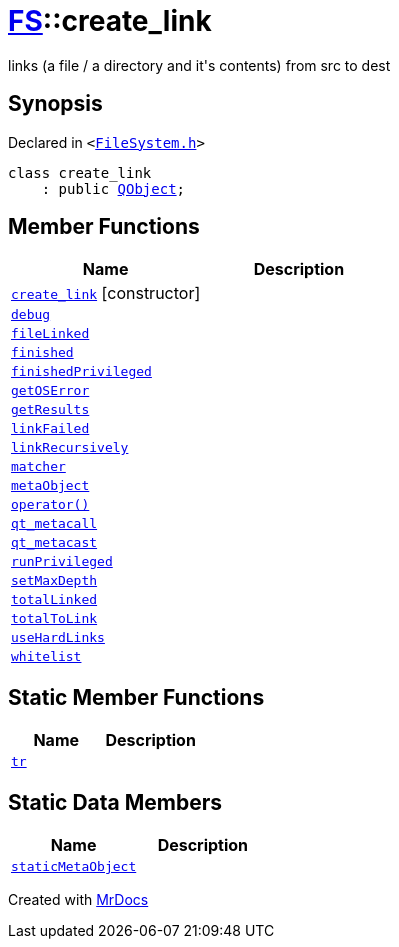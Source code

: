 [#FS-create_link]
= xref:FS.adoc[FS]::create&lowbar;link
:relfileprefix: ../
:mrdocs:


links (a file &sol; a directory and it&apos;s contents) from src to dest

== Synopsis

Declared in `&lt;https://github.com/PrismLauncher/PrismLauncher/blob/develop/FileSystem.h#L198[FileSystem&period;h]&gt;`

[source,cpp,subs="verbatim,replacements,macros,-callouts"]
----
class create&lowbar;link
    : public xref:QObject.adoc[QObject];
----

== Member Functions
[cols=2]
|===
| Name | Description 

| xref:FS/create_link/2constructor.adoc[`create&lowbar;link`]         [.small]#[constructor]#
| 
| xref:FS/create_link/debug.adoc[`debug`] 
| 

| xref:FS/create_link/fileLinked.adoc[`fileLinked`] 
| 

| xref:FS/create_link/finished.adoc[`finished`] 
| 

| xref:FS/create_link/finishedPrivileged.adoc[`finishedPrivileged`] 
| 

| xref:FS/create_link/getOSError.adoc[`getOSError`] 
| 

| xref:FS/create_link/getResults.adoc[`getResults`] 
| 

| xref:FS/create_link/linkFailed.adoc[`linkFailed`] 
| 

| xref:FS/create_link/linkRecursively.adoc[`linkRecursively`] 
| 

| xref:FS/create_link/matcher.adoc[`matcher`] 
| 

| xref:FS/create_link/metaObject.adoc[`metaObject`] 
| 

| xref:FS/create_link/operator_call.adoc[`operator()`] 
| 

| xref:FS/create_link/qt_metacall.adoc[`qt&lowbar;metacall`] 
| 

| xref:FS/create_link/qt_metacast.adoc[`qt&lowbar;metacast`] 
| 

| xref:FS/create_link/runPrivileged.adoc[`runPrivileged`] 
| 
| xref:FS/create_link/setMaxDepth.adoc[`setMaxDepth`] 
| 

| xref:FS/create_link/totalLinked.adoc[`totalLinked`] 
| 

| xref:FS/create_link/totalToLink.adoc[`totalToLink`] 
| 

| xref:FS/create_link/useHardLinks.adoc[`useHardLinks`] 
| 

| xref:FS/create_link/whitelist.adoc[`whitelist`] 
| 

|===
== Static Member Functions
[cols=2]
|===
| Name | Description 

| xref:FS/create_link/tr.adoc[`tr`] 
| 

|===
== Static Data Members
[cols=2]
|===
| Name | Description 

| xref:FS/create_link/staticMetaObject.adoc[`staticMetaObject`] 
| 

|===





[.small]#Created with https://www.mrdocs.com[MrDocs]#
